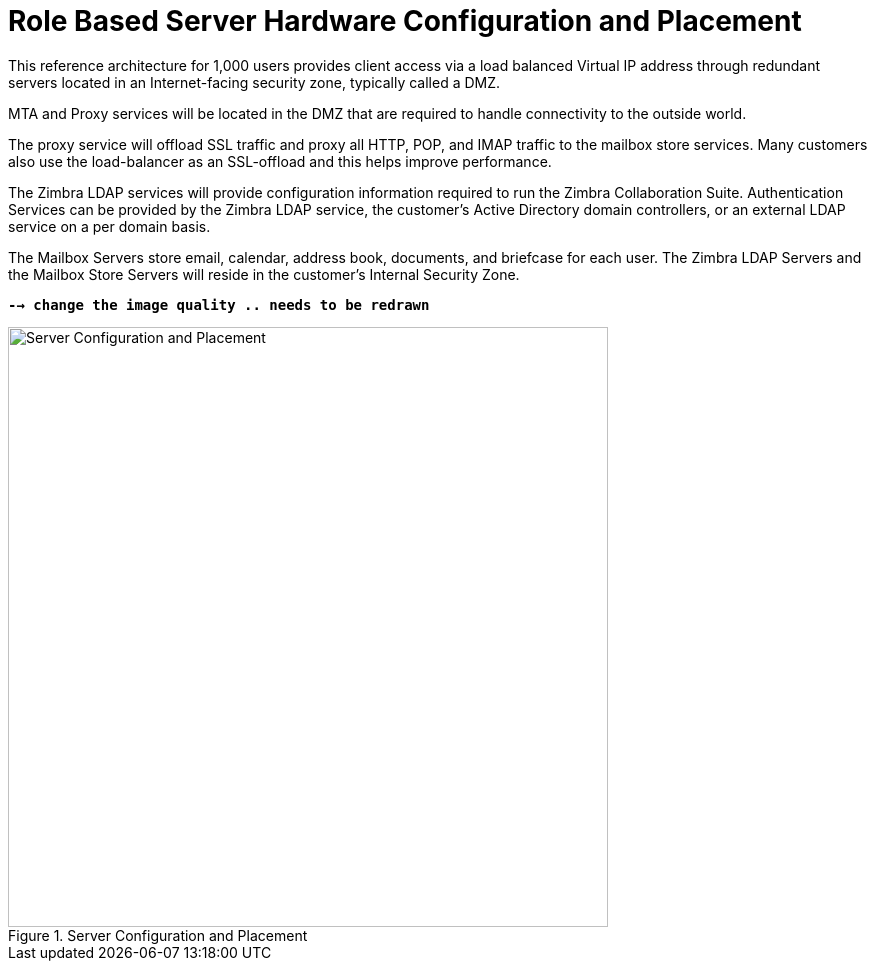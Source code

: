 = Role Based Server Hardware Configuration and Placement

This reference architecture for 1,000 users provides client access via a load balanced Virtual IP address through redundant servers located in an Internet-facing security zone, typically called a DMZ.

MTA and Proxy services will be located in the DMZ that are required to handle connectivity to the outside world.

The proxy service will offload SSL traffic and proxy all HTTP, POP, and IMAP traffic to the mailbox store services. Many customers also use the load-balancer as an SSL-offload and this helps improve performance.

The Zimbra LDAP services will provide configuration information required to run the Zimbra Collaboration Suite.  Authentication Services can be provided by the Zimbra LDAP service, the customer’s Active Directory domain controllers, or an external LDAP service on a per domain basis.

The Mailbox Servers store email, calendar, address book, documents, and briefcase for each user. The Zimbra LDAP Servers and the Mailbox Store Servers will reside in the customer’s Internal Security Zone.

*`--> change the image quality .. needs to be redrawn`*

.Server Configuration and Placement
image::images/Server-Configuration-and-Placement.png[Server Configuration and Placement, 600]
